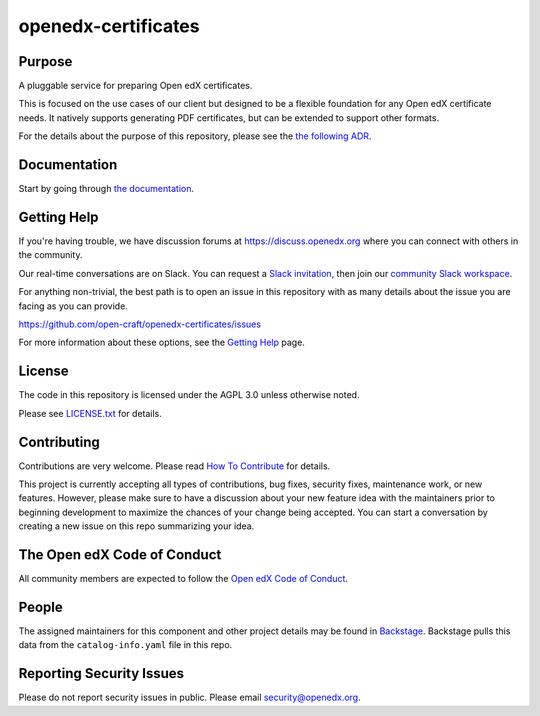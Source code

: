 openedx-certificates
####################

|pypi-badge| |ci-badge| |codecov-badge| |doc-badge| |pyversions-badge|
|license-badge| |status-badge| |visualization-badge|

Purpose
*******

A pluggable service for preparing Open edX certificates.

This is focused on the use cases of our client but designed to be a flexible foundation for any Open edX certificate
needs. It natively supports generating PDF certificates, but can be extended to support other formats.

For the details about the purpose of this repository, please see the `the following ADR`_.

.. _the following ADR: https://openedx-certificates.readthedocs.io/en/latest/decisions/0001-purpose-of-this-repo.html

Documentation
*************

Start by going through `the documentation`_.

.. _the documentation: https://openedx-certificates.readthedocs.io/en/latest

Getting Help
************

If you're having trouble, we have discussion forums at
https://discuss.openedx.org where you can connect with others in the
community.

Our real-time conversations are on Slack. You can request a `Slack
invitation`_, then join our `community Slack workspace`_.

For anything non-trivial, the best path is to open an issue in this
repository with as many details about the issue you are facing as you
can provide.

https://github.com/open-craft/openedx-certificates/issues

For more information about these options, see the `Getting Help <https://openedx.org/getting-help>`__ page.

.. _Slack invitation: https://openedx.org/slack
.. _community Slack workspace: https://openedx.slack.com/

License
*******

The code in this repository is licensed under the AGPL 3.0 unless
otherwise noted.

Please see `LICENSE.txt <LICENSE.txt>`_ for details.

Contributing
************

Contributions are very welcome.
Please read `How To Contribute <https://openedx.org/r/how-to-contribute>`_ for details.

This project is currently accepting all types of contributions, bug fixes,
security fixes, maintenance work, or new features.  However, please make sure
to have a discussion about your new feature idea with the maintainers prior to
beginning development to maximize the chances of your change being accepted.
You can start a conversation by creating a new issue on this repo summarizing
your idea.

The Open edX Code of Conduct
****************************

All community members are expected to follow the `Open edX Code of Conduct`_.

.. _Open edX Code of Conduct: https://openedx.org/code-of-conduct/

People
******

.. TODO: Add the maintainers.

The assigned maintainers for this component and other project details may be
found in `Backstage`_. Backstage pulls this data from the ``catalog-info.yaml``
file in this repo.

.. _Backstage: https://backstage.openedx.org/catalog/default/component/openedx-certificates

Reporting Security Issues
*************************

Please do not report security issues in public. Please email security@openedx.org.

.. |pypi-badge| image:: https://img.shields.io/pypi/v/openedx-certificates.svg
    :target: https://pypi.python.org/pypi/openedx-certificates/
    :alt: PyPI

.. |ci-badge| image:: https://github.com/open-craft/openedx-certificates/workflows/Python%20CI/badge.svg?branch=main
    :target: https://github.com/open-craft/openedx-certificates/actions
    :alt: CI

.. |codecov-badge| image:: https://codecov.io/github/open-craft/openedx-certificates/coverage.svg?branch=main
    :target: https://codecov.io/github/open-craft/openedx-certificates?branch=main
    :alt: Codecov

.. |doc-badge| image:: https://readthedocs.org/projects/openedx-certificates/badge/?version=latest
    :target: https://openedx-certificates.readthedocs.io/en/latest
    :alt: Documentation

.. |pyversions-badge| image:: https://img.shields.io/pypi/pyversions/openedx-certificates.svg
    :target: https://pypi.python.org/pypi/openedx-certificates/
    :alt: Supported Python versions

.. |license-badge| image:: https://img.shields.io/github/license/open-craft/openedx-certificates.svg
    :target: https://github.com/open-craft/openedx-certificates/blob/main/LICENSE.txt
    :alt: License

.. |status-badge| image:: https://img.shields.io/badge/Status-Experimental-yellow
    :alt: Status

.. https://githubnext.com/projects/repo-visualization/
.. |visualization-badge| image:: https://img.shields.io/badge/Repo%20Visualization-8A2BE2
    :target: https://mango-dune-07a8b7110.1.azurestaticapps.net/?repo=open-craft/openedx-certificates
    :alt: Visualization
